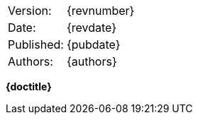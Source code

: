 [horizontal]
Version: :: {revnumber}
Date: :: {revdate}
Published: :: {pubdate}
Authors: :: {authors}

[[covertitle]]
[.text-center]
[.title]#**{doctitle}**#

<<<

